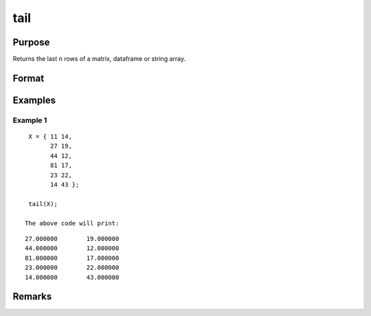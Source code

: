tail
================

Purpose
----------------

Returns the last n rows of a matrix, dataframe or string array.

Format
----------------
.. function:: h = tail(X[,n])

    :param X: Matrix, dataframe or string array, the data to preview
    :type X: matrix 

    :param n: Optional input, the number of rows to return. Default = 5.If a negative number is supplied, all except the last n rowswill be returned.
    :type n: input 

    :return h: if n is negative) 
    :rtype h: x 

Examples
----------------

Example 1
+++++++++++

::

    X = { 11 14,
          27 19,
          44 12,
          81 17,
          23 22,
          14 43 };

    tail(X);

   The above code will print:

::

    27.000000        19.000000
    44.000000        12.000000 
    81.000000        17.000000 
    23.000000        22.000000
    14.000000        43.000000

Remarks
-------

